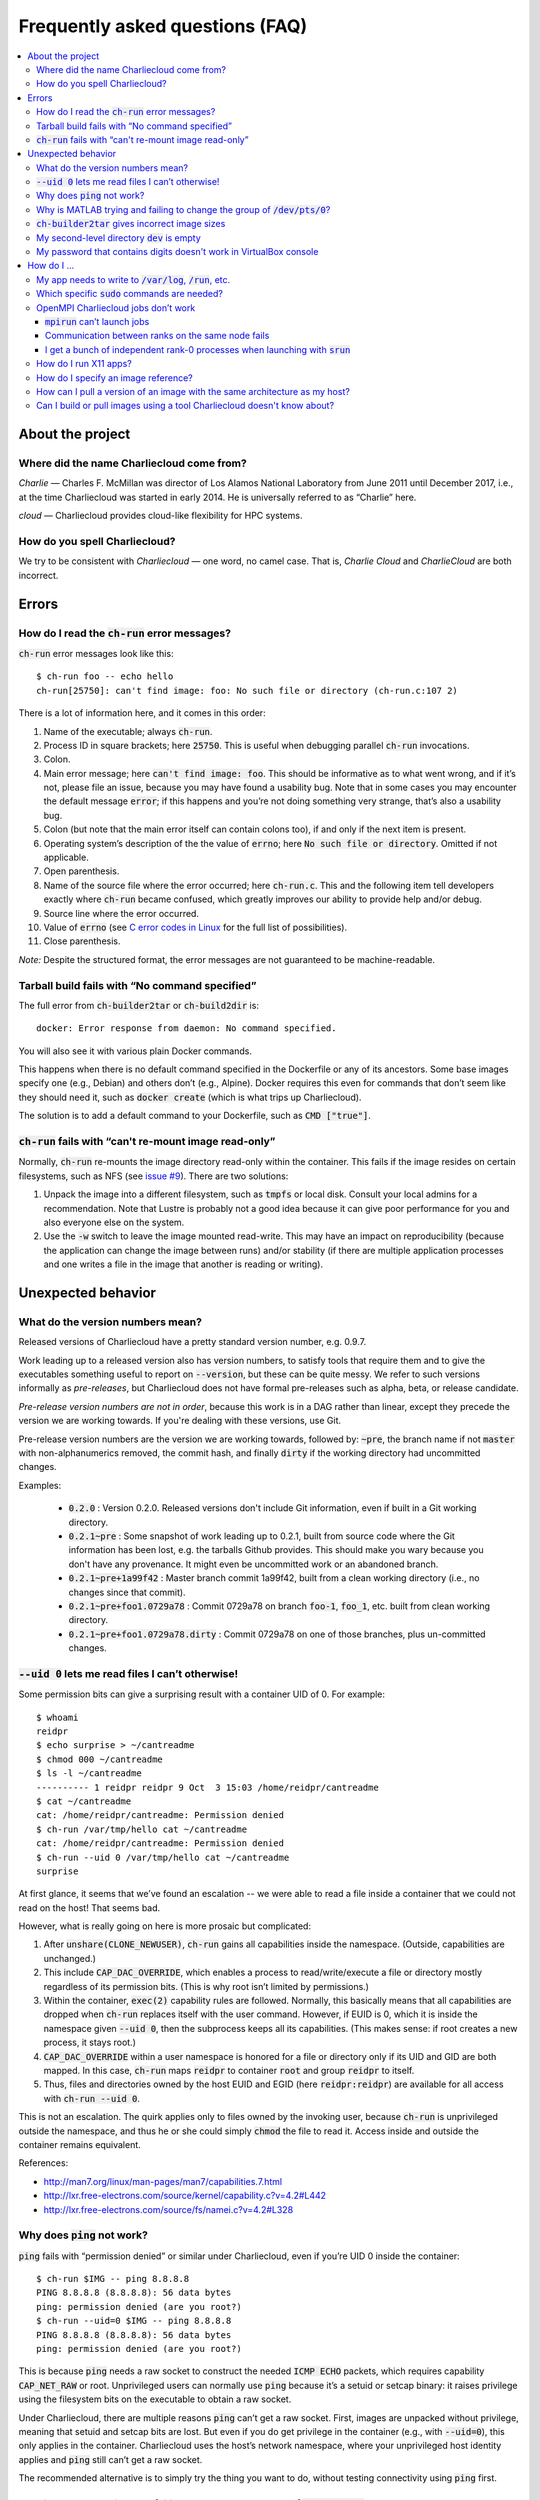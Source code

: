 Frequently asked questions (FAQ)
********************************

.. contents::
   :depth: 3
   :local:


About the project
=================

Where did the name Charliecloud come from?
------------------------------------------

*Charlie* — Charles F. McMillan was director of Los Alamos National Laboratory
from June 2011 until December 2017, i.e., at the time Charliecloud was started
in early 2014. He is universally referred to as “Charlie” here.

*cloud* — Charliecloud provides cloud-like flexibility for HPC systems.

How do you spell Charliecloud?
------------------------------

We try to be consistent with *Charliecloud* — one word, no camel case. That
is, *Charlie Cloud* and *CharlieCloud* are both incorrect.


Errors
======

How do I read the :code:`ch-run` error messages?
------------------------------------------------

:code:`ch-run` error messages look like this::

  $ ch-run foo -- echo hello
  ch-run[25750]: can't find image: foo: No such file or directory (ch-run.c:107 2)

There is a lot of information here, and it comes in this order:

1. Name of the executable; always :code:`ch-run`.

2. Process ID in square brackets; here :code:`25750`. This is useful when
   debugging parallel :code:`ch-run` invocations.

3. Colon.

4. Main error message; here :code:`can't find image: foo`. This should be
   informative as to what went wrong, and if it’s not, please file an issue,
   because you may have found a usability bug. Note that in some cases you may
   encounter the default message :code:`error`; if this happens and you’re not
   doing something very strange, that’s also a usability bug.

5. Colon (but note that the main error itself can contain colons too), if and
   only if the next item is present.

6. Operating system’s description of the the value of :code:`errno`; here
   :code:`No such file or directory`. Omitted if not applicable.

7. Open parenthesis.

8. Name of the source file where the error occurred; here :code:`ch-run.c`.
   This and the following item tell developers exactly where :code:`ch-run`
   became confused, which greatly improves our ability to provide help and/or
   debug.

9. Source line where the error occurred.

10. Value of :code:`errno` (see `C error codes in Linux
    <http://www.virtsync.com/c-error-codes-include-errno>`_ for the full
    list of possibilities).

11. Close parenthesis.

*Note:* Despite the structured format, the error messages are not guaranteed
to be machine-readable.

Tarball build fails with “No command specified”
-----------------------------------------------

The full error from :code:`ch-builder2tar` or :code:`ch-build2dir` is::

  docker: Error response from daemon: No command specified.

You will also see it with various plain Docker commands.

This happens when there is no default command specified in the Dockerfile or
any of its ancestors. Some base images specify one (e.g., Debian) and others
don’t (e.g., Alpine). Docker requires this even for commands that don’t seem
like they should need it, such as :code:`docker create` (which is what trips
up Charliecloud).

The solution is to add a default command to your Dockerfile, such as
:code:`CMD ["true"]`.

:code:`ch-run` fails with “can't re-mount image read-only”
----------------------------------------------------------

Normally, :code:`ch-run` re-mounts the image directory read-only within the
container. This fails if the image resides on certain filesystems, such as NFS
(see `issue #9 <https://github.com/hpc/charliecloud/issues/9>`_). There are
two solutions:

1. Unpack the image into a different filesystem, such as :code:`tmpfs` or
   local disk. Consult your local admins for a recommendation. Note that
   Lustre is probably not a good idea because it can give poor performance for
   you and also everyone else on the system.

2. Use the :code:`-w` switch to leave the image mounted read-write. This may
   have an impact on reproducibility (because the application can change the
   image between runs) and/or stability (if there are multiple application
   processes and one writes a file in the image that another is reading or
   writing).


Unexpected behavior
===================

What do the version numbers mean?
---------------------------------

Released versions of Charliecloud have a pretty standard version number, e.g.
0.9.7.

Work leading up to a released version also has version numbers, to satisfy
tools that require them and to give the executables something useful to report
on :code:`--version`, but these can be quite messy. We refer to such versions
informally as *pre-releases*, but Charliecloud does not have formal
pre-releases such as alpha, beta, or release candidate.

*Pre-release version numbers are not in order*, because this work is in a DAG
rather than linear, except they precede the version we are working towards. If
you're dealing with these versions, use Git.

Pre-release version numbers are the version we are working towards, followed
by: :code:`~pre`, the branch name if not :code:`master` with non-alphanumerics
removed, the commit hash, and finally :code:`dirty` if the working directory
had uncommitted changes.

Examples:

  * :code:`0.2.0` : Version 0.2.0. Released versions don't include Git
    information, even if built in a Git working directory.

  * :code:`0.2.1~pre` : Some snapshot of work leading up to 0.2.1, built from
    source code where the Git information has been lost, e.g. the tarballs
    Github provides. This should make you wary because you don't have any
    provenance. It might even be uncommitted work or an abandoned branch.

  * :code:`0.2.1~pre+1a99f42` : Master branch commit 1a99f42, built from a
    clean working directory (i.e., no changes since that commit).

  * :code:`0.2.1~pre+foo1.0729a78` : Commit 0729a78 on branch :code:`foo-1`,
    :code:`foo_1`, etc. built from clean working directory.

  * :code:`0.2.1~pre+foo1.0729a78.dirty` : Commit 0729a78 on one of those
    branches, plus un-committed changes.

:code:`--uid 0` lets me read files I can’t otherwise!
-----------------------------------------------------

Some permission bits can give a surprising result with a container UID of 0.
For example::

  $ whoami
  reidpr
  $ echo surprise > ~/cantreadme
  $ chmod 000 ~/cantreadme
  $ ls -l ~/cantreadme
  ---------- 1 reidpr reidpr 9 Oct  3 15:03 /home/reidpr/cantreadme
  $ cat ~/cantreadme
  cat: /home/reidpr/cantreadme: Permission denied
  $ ch-run /var/tmp/hello cat ~/cantreadme
  cat: /home/reidpr/cantreadme: Permission denied
  $ ch-run --uid 0 /var/tmp/hello cat ~/cantreadme
  surprise

At first glance, it seems that we’ve found an escalation -- we were able to
read a file inside a container that we could not read on the host! That seems
bad.

However, what is really going on here is more prosaic but complicated:

1. After :code:`unshare(CLONE_NEWUSER)`, :code:`ch-run` gains all capabilities
   inside the namespace. (Outside, capabilities are unchanged.)

2. This include :code:`CAP_DAC_OVERRIDE`, which enables a process to
   read/write/execute a file or directory mostly regardless of its permission
   bits. (This is why root isn’t limited by permissions.)

3. Within the container, :code:`exec(2)` capability rules are followed.
   Normally, this basically means that all capabilities are dropped when
   :code:`ch-run` replaces itself with the user command. However, if EUID is
   0, which it is inside the namespace given :code:`--uid 0`, then the
   subprocess keeps all its capabilities. (This makes sense: if root creates a
   new process, it stays root.)

4. :code:`CAP_DAC_OVERRIDE` within a user namespace is honored for a file or
   directory only if its UID and GID are both mapped. In this case,
   :code:`ch-run` maps :code:`reidpr` to container :code:`root` and group
   :code:`reidpr` to itself.

5. Thus, files and directories owned by the host EUID and EGID (here
   :code:`reidpr:reidpr`) are available for all access with :code:`ch-run
   --uid 0`.

This is not an escalation. The quirk applies only to files owned by the
invoking user, because :code:`ch-run` is unprivileged outside the namespace,
and thus he or she could simply :code:`chmod` the file to read it. Access
inside and outside the container remains equivalent.

References:

* http://man7.org/linux/man-pages/man7/capabilities.7.html
* http://lxr.free-electrons.com/source/kernel/capability.c?v=4.2#L442
* http://lxr.free-electrons.com/source/fs/namei.c?v=4.2#L328

Why does :code:`ping` not work?
-------------------------------

:code:`ping` fails with “permission denied” or similar under Charliecloud,
even if you’re UID 0 inside the container::

  $ ch-run $IMG -- ping 8.8.8.8
  PING 8.8.8.8 (8.8.8.8): 56 data bytes
  ping: permission denied (are you root?)
  $ ch-run --uid=0 $IMG -- ping 8.8.8.8
  PING 8.8.8.8 (8.8.8.8): 56 data bytes
  ping: permission denied (are you root?)

This is because :code:`ping` needs a raw socket to construct the needed
:code:`ICMP ECHO` packets, which requires capability :code:`CAP_NET_RAW` or
root. Unprivileged users can normally use :code:`ping` because it’s a setuid
or setcap binary: it raises privilege using the filesystem bits on the
executable to obtain a raw socket.

Under Charliecloud, there are multiple reasons :code:`ping` can’t get a raw
socket. First, images are unpacked without privilege, meaning that setuid and
setcap bits are lost. But even if you do get privilege in the container (e.g.,
with :code:`--uid=0`), this only applies in the container. Charliecloud uses
the host’s network namespace, where your unprivileged host identity applies
and :code:`ping` still can’t get a raw socket.

The recommended alternative is to simply try the thing you want to do, without
testing connectivity using :code:`ping` first.

Why is MATLAB trying and failing to change the group of :code:`/dev/pts/0`?
---------------------------------------------------------------------------

MATLAB and some other programs want pseudo-TTY (PTY) files to be group-owned
by :code:`tty`. If it’s not, Matlab will attempt to :code:`chown(2)` the file,
which fails inside a container.

The scenario in more detail is this. Assume you’re user :code:`charlie`
(UID=1000), your primary group is :code:`nerds` (GID=1001), :code:`/dev/pts/0`
is the PTY file in question, and its ownership is :code:`charlie:tty`
(:code:`1000:5`), as it should be. What happens in the container by default
is:

1. MATLAB :code:`stat(2)`\ s :code:`/dev/pts/0` and checks the GID.

2. This GID is :code:`nogroup` (65534) because :code:`tty` (5) is not mapped
   on the host side (and cannot be, because only one’s EGID can be mapped in
   an unprivileged user namespace).

3. MATLAB concludes this is bad.

4. MATLAB executes :code:`chown("/dev/pts/0", 1000, 5)`.

5. This fails because GID 5 is not mapped on the guest side.

6. MATLAB pukes.

The workaround is to map your EGID of 1001 to 5 inside the container (instead
of the default 1001:1001), i.e. :code:`--gid=5`. Then, step 4 succeeds because
the call is mapped to :code:`chown("/dev/pts/0", 1000, 1001)` and MATLAB is
happy.

.. _faq_docker2tar-size:

:code:`ch-builder2tar` gives incorrect image sizes
--------------------------------------------------

:code:`ch-builder2tar` often finishes before the progress bar is complete. For
example::

  $ ch-builder2tar mpihello /var/tmp
   373MiB 0:00:21 [============================>                 ] 65%
  146M /var/tmp/mpihello.tar.gz

In this case, the :code:`.tar.gz` contains 392 MB uncompressed::

  $ zcat /var/tmp/mpihello.tar.gz | wc
  2740966 14631550 392145408

But Docker thinks the image is 597 MB::

  $ sudo docker image inspect mpihello | fgrep -i size
          "Size": 596952928,
          "VirtualSize": 596952928,

We've also seen cases where the Docker-reported size is an *under*\ estimate::

  $ ch-builder2tar spack /var/tmp
   423MiB 0:00:22 [============================================>] 102%
  162M /var/tmp/spack.tar.gz
  $ zcat /var/tmp/spack.tar.gz | wc
  4181186 20317858 444212736
  $ sudo docker image inspect spack | fgrep -i size
          "Size": 433812403,
          "VirtualSize": 433812403,

We think that this is because Docker is computing size based on the size of
the layers rather than the unpacked image. We do not currently have a fix; see
`issue #165 <https://github.com/hpc/charliecloud/issues/165>`_.

My second-level directory :code:`dev` is empty
----------------------------------------------

Some image tarballs, such as official Ubuntu Docker images, put device files
in :code:`/dev`. These files prevent unpacking the tarball, because
unprivileged users cannot create device files. Further, these files are not
needed because :code:`ch-run` overmounts :code:`/dev` anyway.

We cannot reliably prevent device files from being included in the tar,
because often that is outside our control, e.g. :code:`docker export` produces
a tarball. Thus, we must exclude them at unpacking time.

An additional complication is that :code:`ch-tar2dir` can handle tarballs both
with a single top-level directory and without, i.e. “tarbombs”. For example,
best practice use of :code:`tar` on the command line produces the former,
while :code:`docker export` (perhaps via :code:`ch-builder2tar`) produces a
tarbomb.

Thus, :code:`ch-tar2dir` uses :code:`tar --exclude` to exclude from unpacking
everything under :code:`./dev` and :code:`*/dev`, i.e., directory :code:`dev`
appearing at either the first or second level are forced to be empty.

This yields false positives if you have a tarbomb image with a directory
:code:`dev` at the second level containing stuff you care about. Hopefully
this is rare, but please let us know if it is your use case.

My password that contains digits doesn't work in VirtualBox console
-------------------------------------------------------------------

VirtualBox has confusing Num Lock behavior. Thus, you may be typing arrows,
page up/down, etc. instead of digits, without noticing because console
password fields give no feedback, not even whether a character has been typed.

Try using the number row instead, toggling Num Lock key, or SSHing into the
virtual machine.


How do I ...
============

My app needs to write to :code:`/var/log`, :code:`/run`, etc.
-------------------------------------------------------------

Because the image is mounted read-only by default, log files, caches, and
other stuff cannot be written anywhere in the image. You have three options:

1. Configure the application to use a different directory. :code:`/tmp` is
   often a good choice, because it’s shared with the host and fast.

2. Use :code:`RUN` commands in your Dockerfile to create symlinks that point
   somewhere writeable, e.g. :code:`/tmp`, or :code:`/mnt/0` with
   :code:`ch-run --bind`.

3. Run the image read-write with :code:`ch-run -w`. Be careful that multiple
   containers do not try to write to the same files.

Which specific :code:`sudo` commands are needed?
------------------------------------------------

For running images, :code:`sudo` is not needed at all.

For building images, it depends on what you would like to support. For
example, do you want to let users build images with Docker? Do you want to let
them run the build tests?

We do not maintain specific lists, but you can search the source code and
documentation for uses of :code:`sudo` and :code:`$DOCKER` and evaluate them
on a case-by-case basis. (The latter includes :code:`sudo` if needed to invoke
:code:`docker` in your environment.) For example::

  $ find . \(   -type f -executable \
             -o -name Makefile \
             -o -name '*.bats' \
             -o -name '*.rst' \
             -o -name '*.sh' \) \
           -exec egrep -H '(sudo|\$DOCKER)' {} \;

OpenMPI Charliecloud jobs don’t work
------------------------------------

MPI can be finicky. This section documents some of the problems we’ve seen.

:code:`mpirun` can’t launch jobs
~~~~~~~~~~~~~~~~~~~~~~~~~~~~~~~~

For example, you might see::

  $ mpirun -np 1 ch-run /var/tmp/mpihello -- /hello/hello
  App launch reported: 2 (out of 2) daemons - 0 (out of 1) procs
  [cn001:27101] PMIX ERROR: BAD-PARAM in file src/dstore/pmix_esh.c at line 996

We’re not yet sure why this happens — it may be a mismatch between the OpenMPI
builds inside and outside the container — but in our experience launching with
:code:`srun` often works when :code:`mpirun` doesn’t, so try that.

Communication between ranks on the same node fails
~~~~~~~~~~~~~~~~~~~~~~~~~~~~~~~~~~~~~~~~~~~~~~~~~~

OpenMPI has many ways to transfer messages between ranks. If the ranks are on
the same node, it is faster to do these transfers using shared memory rather
than involving the network stack. There are two ways to use shared memory.

The first and older method is to use POSIX or SysV shared memory segments.
This approach uses two copies: one from Rank A to shared memory, and a second
from shared memory to Rank B. For example, the :code:`sm` *byte transport
layer* (BTL) does this.

The second and newer method is to use the :code:`process_vm_readv(2)` and/or
:code:`process_vm_writev(2)`) system calls to transfer messages directly from
Rank A’s virtual memory to Rank B’s. This approach is known as *cross-memory
attach* (CMA). It gives significant performance improvements in `benchmarks
<https://blogs.cisco.com/performance/the-vader-shared-memory-transport-in-open-mpi-now-featuring-3-flavors-of-zero-copy>`_,
though of course the real-world impact depends on the application. For
example, the :code:`vader` BTL (enabled by default in OpenMPI 2.0) and
:code:`psm2` *matching transport layer* (MTL) do this.

The problem in Charliecloud is that the second approach does not work by
default.

We can demonstrate the problem with LAMMPS molecular dynamics application::

  $ srun --cpus-per-task 1 ch-run /var/tmp/lammps_mpi -- \
    lmp_mpi -log none -in /lammps/examples/melt/in.melt
  [cn002:21512] Read -1, expected 6144, errno = 1
  [cn001:23947] Read -1, expected 6144, errno = 1
  [cn002:21517] Read -1, expected 9792, errno = 1
  [... repeat thousands of times ...]

With :code:`strace(1)`, one can isolate the problem to the system call noted
above::

  process_vm_readv(...) = -1 EPERM (Operation not permitted)
  write(33, "[cn001:27673] Read -1, expected 6"..., 48) = 48

The `man page <http://man7.org/linux/man-pages/man2/process_vm_readv.2.html>`_
reveals that these system calls require that the process have permission to
:code:`ptrace(2)` one another, but sibling user namespaces `do not
<http://man7.org/linux/man-pages/man2/ptrace.2.html>`_. (You *can*
:code:`ptrace(2)` into a child namespace, which is why :code:`gdb` doesn’t
require anything special in Charliecloud.)

This problem is not specific to containers; for example, many settings of
kernels with `YAMA
<https://www.kernel.org/doc/Documentation/security/Yama.txt>`_ enabled will
similarly disallow this access.

So what can you do? There are a few options:

* We recommend simply using the :code:`--join` family of arguments to
  :code:`ch-run`. This puts a group of :code:`ch-run` peers in the same
  namespaces; then, the system calls work. See the :ref:`man_ch-run` man page
  for details.

* You can also sometimes turn off single-copy. For example, for :code:`vader`,
  set the MCA variable :code:`btl_vader_single_copy_mechanism` to
  :code:`none`, e.g. with an environment variable::

    $ export OMPI_MCA_btl_vader_single_copy_mechanism=none

  :code:`psm2` does not let you turn off CMA, but it does fall back to
  two-copy if CMA doesn’t work. However, this fallback crashed when we tried
  it.

* The kernel module `XPMEM
  <https://github.com/hjelmn/xpmem/tree/master/kernel>`_ enables a different
  single-copy approach. We have not yet tried this, and the module needs to be
  evaluated for user namespace safety, but it’s quite a bit faster than CMA on
  benchmarks.

.. Images by URL only works in Sphinx 1.6+. Debian Stretch has 1.4.9, so
   remove it for now.
   .. image:: https://media.giphy.com/media/1mNBTj3g4jRCg/giphy.gif
      :alt: Darth Vader bowling a strike with the help of the Force
      :align: center

I get a bunch of independent rank-0 processes when launching with :code:`srun`
~~~~~~~~~~~~~~~~~~~~~~~~~~~~~~~~~~~~~~~~~~~~~~~~~~~~~~~~~~~~~~~~~~~~~~~~~~~~~~

For example, you might be seeing this::

  $ srun ch-run /var/tmp/mpihello -- /hello/hello
  0: init ok cn036.localdomain, 1 ranks, userns 4026554634
  0: send/receive ok
  0: finalize ok
  0: init ok cn035.localdomain, 1 ranks, userns 4026554634
  0: send/receive ok
  0: finalize ok

We were expecting a two-rank MPI job, but instead we got two independent
one-rank jobs that did not coordinate.

MPI ranks start as normal, independent processes that must find one another
somehow in order to sync up and begin the coupled parallel program; this
happens in :code:`MPI_Init()`.

There are lots of ways to do this coordination. Because we are launching with
the host's Slurm, we need it to provide something for the containerized
processes for such coordination. OpenMPI must be compiled to use what that
Slurm has to offer, and Slurm must be told to offer it. What works for us is a
something called "PMI2". You can see if your Slurm supports it with::

  $ srun --mpi=list
  srun: MPI types are...
  srun: mpi/pmi2
  srun: mpi/openmpi
  srun: mpi/mpich1_shmem
  srun: mpi/mpich1_p4
  srun: mpi/lam
  srun: mpi/none
  srun: mpi/mvapich
  srun: mpi/mpichmx
  srun: mpi/mpichgm

If :code:`pmi2` is not in the list, you must ask your admins to enable Slurm's
PMI2 support. If it is in the list, but you're seeing this problem, that means
it is not the default, and you need to tell Slurm you want it. Try::

  $ export SLURM_MPI_TYPE=pmi2
  $ srun ch-run /var/tmp/mpihello -- /hello/hello
  0: init ok wc035.localdomain, 2 ranks, userns 4026554634
  1: init ok wc036.localdomain, 2 ranks, userns 4026554634
  0: send/receive ok
  0: finalize ok

How do I run X11 apps?
----------------------

X11 applications should “just work”. For example, try this Dockerfile:

.. code-block:: docker

  FROM debian:stretch
  RUN    apt-get update \
      && apt-get install -y xterm

Build it and unpack it to :code:`/var/tmp`. Then::

  $ ch-run /scratch/ch/xterm -- xterm

should pop an xterm.

If your X11 application doesn’t work, please file an issue so we can
figure out why.

How do I specify an image reference?
------------------------------------

You must specify an image for many use cases, including :code:`FROM`
instructions, the source of an image pull (e.g. :code:`ch-image pull` or
:code:`docker pull`), the destination of an image push, and adding image tags.
Charliecloud calls this an *image reference*, but there appears to be no
established name for this concept.

The syntax of an image reference is not well documented. This FAQ represents
our understanding, which is cobbled together from the `Dockerfile reference
<https://docs.docker.com/engine/reference/builder/#from>`_, the :code:`docker
tag` `documentation
<https://docs.docker.com/engine/reference/commandline/tag/>`_, and various
forum posts. It is not a precise match for how Docker implements it, but it
should be close enough.

We'll start with two complete examples with all the bells and whistles:

1. :code:`example.com:8080/foo/bar/hello-world:version1.0`
2. :code:`example.com:8080/foo/bar/hello-world@sha256:f6c68e2ad82a`

These references parse into the following components, in this order:

1. A `valid hostname <https://en.wikipedia.org/wiki/Hostname>`_; we assume
   this matches the regular expression :code:`[A-Za-z0-9.-]+`, which is very
   approximate. Optional; here :code:`example.com`.

2. A colon followed by a decimal port number. If hostname is given, optional;
   otherwise disallowed; here :code:`8080`.

3. If hostname given, a slash.

4. A path, with one or more components separated by slash. Components match
   the regex :code:`[a-z0-9_.-]+`. Optional; here :code:`foo/bar`. Pedantic
   details:

   * Under the hood, the default path is :code:`library`, but this is
     generally not exposed to users.

   * Three or more underscores in a row is disallowed by Docker, but we don't
     check this.

5. If path given, a slash.

6. The image name, which matches :code:`[a-z0-9_.-]+`. Required; here
   :code:`hello-world`.

7. Zero or one of:

   * A tag matching the regular expression :code:`[A-Za-z0-9_.-]+` and
     preceded by a colon. Here :code:`version1.0` (example 1).

   * A hexadecimal hash preceded by the string :code:`@sha256:`. Here
     :code:`f6c68e2ad82a` (example 2).

     * Note: Digest algorithms other than SHA-256 are in principle allowed,
       but we have not yet seen any.

Detail-oriented readers may have noticed the following gotchas:

* A hostname without port number is ambiguous with the leading component of a
  path. For example, in the reference :code:`foo/bar/baz`, it is ambiguous
  whether :code:`foo` is a hostname or the first (and only) component of the
  path :code:`foo/bar`. The `resolution rule
  <https://stackoverflow.com/a/37867949>`_ is: if the ambiguous substring
  contains a dot, assume it's a hostname; otherwise, assume it's a path
  component.

* The only character than cannot go in a POSIX filename is slash. Thus,
  Charliecloud uses image references in filenames, replacing slash with
  percent (:code:`%`). Because this character cannot appear in image
  references, the transformation is reversible.

  An alternate approach would be to replicate the reference path in the
  filesystem, i.e., path components in the reference would correspond directly
  to a filesystem path. This would yield a clearer filesystem structure.
  However, we elected not to do it because it complicates the code to save and
  clean up image reference-related data, and it does not address a few related
  questions, e.g. should the host and port also be a directory level.

Usually, most of the components are omitted. For example, you'll more commonly
see image references like:

  * :code:`debian`, which refers to the tag :code:`latest` of image
    :code:`debian` from Docker Hub.
  * :code:`debian:stretch`, which is the same except for tag :code:`stretch`.
  * :code:`fedora/httpd`, which is tag :code:`latest` of :code:`fedora/httpd`
    from Docker Hub.

See :code:`charliecloud.py` for a specific grammar that implements this.

How can I pull a version of an image with the same architecture as my host?
---------------------------------------------------------------------------

Charliecloud will try to pull a version of the specified image described by
:code:`IMAGE_REF` that matches the architecture of the host.

For example, if you're on a ppcle64 (power9) machine and pull the image
:code:`centos:8`, Charliecloud will check the fat manifest for a ppcle64 version
and pull it.::

  $ uname -m
  ppcle64
  $ ch-image pull centos:8
  pulling image: centos:8
  fat manifest: downloading
  architecture: ppcle64
  manifest: downloading
  [...]

Note that not all images have a fat manifest. In this case there is only one
version of the image described by :code:`IMAGE_REF`, and charliecloud will
download that regardless of what architecture it is. To see a list of supported
architectures an image has, see :code:`ch-image list`.

Can I build or pull images using a tool Charliecloud doesn't know about?
------------------------------------------------------------------------

Yes. Charliecloud deals in well-known UNIX formats like directories, tarballs,
and SquashFS images. So, once you get your image into some format Charliecloud
likes, you can enter the workflow.

For example, `skopeo <https://github.com/containers/skopeo>`_ is a tool to
pull images to OCI format, and `umoci <https://umo.ci>`_ can flatten an OCI
image to a directory. Thus, you can use the following commands to run an
Alpine 3.9 image pulled from Docker hub::

  $ skopeo copy docker://alpine:3.9 oci:/tmp/oci:img
  [...]
  $ ls /tmp/oci
  blobs  index.json  oci-layout
  $ umoci unpack --rootless --image /tmp/oci:img /tmp/alpine:3.9
  [...]
  $ ls /tmp/alpine:3.9
  config.json
  rootfs
  sha256_2ca27acab3a0f4057852d9a8b775791ad8ff62fbedfc99529754549d33965941.mtree
  umoci.json
  $ ls /tmp/alpine:3.9/rootfs
  bin  etc   lib    mnt  proc  run   srv  tmp  var
  dev  home  media  opt  root  sbin  sys  usr
  $ ch-run /tmp/alpine:3.9/rootfs -- cat /etc/alpine-release
  3.9.5

